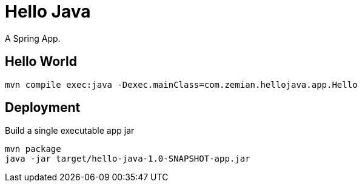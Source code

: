 = Hello Java

A Spring App.

== Hello World

  mvn compile exec:java -Dexec.mainClass=com.zemian.hellojava.app.Hello

== Deployment

Build a single executable app jar

  mvn package
  java -jar target/hello-java-1.0-SNAPSHOT-app.jar
